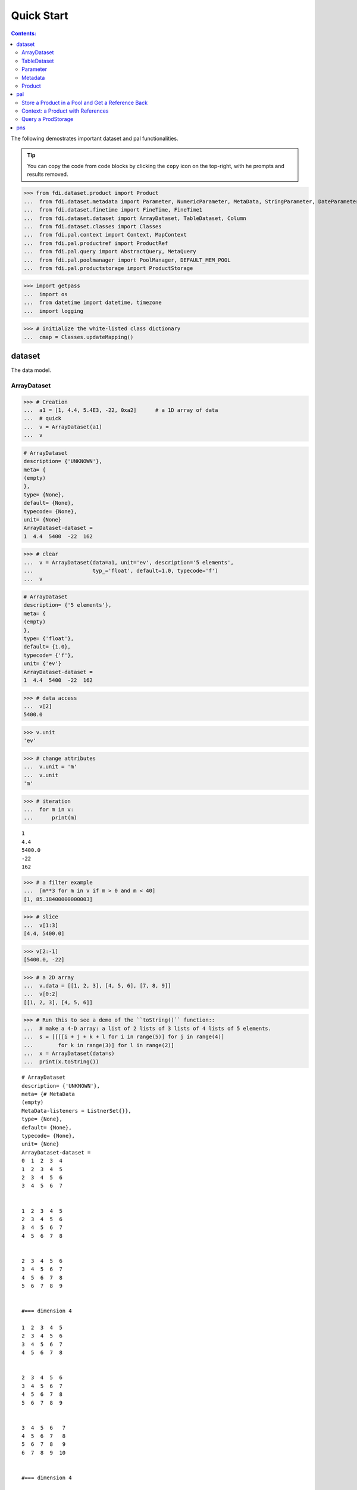 
================
Quick Start
================

.. contents:: Contents:

   
The following demostrates important dataset and pal functionalities.

.. tip::
   
   You can copy the code from code blocks by clicking the ``copy`` icon on the top-right, with he prompts and results removed.

.. highlight:: none

	       
>>> from fdi.dataset.product import Product
...  from fdi.dataset.metadata import Parameter, NumericParameter, MetaData, StringParameter, DateParameter
...  from fdi.dataset.finetime import FineTime, FineTime1
...  from fdi.dataset.dataset import ArrayDataset, TableDataset, Column
...  from fdi.dataset.classes import Classes
...  from fdi.pal.context import Context, MapContext
...  from fdi.pal.productref import ProductRef
...  from fdi.pal.query import AbstractQuery, MetaQuery
...  from fdi.pal.poolmanager import PoolManager, DEFAULT_MEM_POOL
...  from fdi.pal.productstorage import ProductStorage

>>> import getpass
...  import os
...  from datetime import datetime, timezone
...  import logging

>>> # initialize the white-listed class dictionary
...  cmap = Classes.updateMapping()


dataset
=======
The data model.


ArrayDataset
------------


>>> # Creation
...  a1 = [1, 4.4, 5.4E3, -22, 0xa2]      # a 1D array of data
...  # quick
...  v = ArrayDataset(a1)
...  v

.. code-block:: none
		
		# ArrayDataset
		description= {'UNKNOWN'},
		meta= {
		(empty)
		},
		type= {None},
		default= {None},
		typecode= {None},
		unit= {None}
		ArrayDataset-dataset =
		1  4.4  5400  -22  162

>>> # clear
...  v = ArrayDataset(data=a1, unit='ev', description='5 elements',
...                   typ_='float', default=1.0, typecode='f')
...  v

.. code-block:: none
   
   # ArrayDataset
   description= {'5 elements'},
   meta= {
   (empty)
   },
   type= {'float'},
   default= {1.0},
   typecode= {'f'},
   unit= {'ev'}
   ArrayDataset-dataset =
   1  4.4  5400  -22  162

>>> # data access
...  v[2]
5400.0

>>> v.unit
'ev'

>>> # change attributes
...  v.unit = 'm'
...  v.unit
'm'

>>> # iteration
...  for m in v:
...      print(m)

::

   1
   4.4
   5400.0
   -22
   162

>>> # a filter example
...  [m**3 for m in v if m > 0 and m < 40]
[1, 85.18400000000003]

>>> # slice
...  v[1:3]
[4.4, 5400.0]

>>> v[2:-1]
[5400.0, -22]

>>> # a 2D array
...  v.data = [[1, 2, 3], [4, 5, 6], [7, 8, 9]]
...  v[0:2]
[[1, 2, 3], [4, 5, 6]]

>>> # Run this to see a demo of the ``toString()`` function::
...  # make a 4-D array: a list of 2 lists of 3 lists of 4 lists of 5 elements.
...  s = [[[[i + j + k + l for i in range(5)] for j in range(4)]
...        for k in range(3)] for l in range(2)]
...  x = ArrayDataset(data=s)
...  print(x.toString())

::
   
   # ArrayDataset
   description= {'UNKNOWN'},
   meta= {# MetaData
   (empty)
   MetaData-listeners = ListnerSet{}},
   type= {None},
   default= {None},
   typecode= {None},
   unit= {None}
   ArrayDataset-dataset =
   0  1  2  3  4
   1  2  3  4  5
   2  3  4  5  6
   3  4  5  6  7


   1  2  3  4  5
   2  3  4  5  6
   3  4  5  6  7
   4  5  6  7  8


   2  3  4  5  6
   3  4  5  6  7
   4  5  6  7  8
   5  6  7  8  9


   #=== dimension 4

   1  2  3  4  5
   2  3  4  5  6
   3  4  5  6  7
   4  5  6  7  8


   2  3  4  5  6
   3  4  5  6  7
   4  5  6  7  8
   5  6  7  8  9


   3  4  5  6   7
   4  5  6  7   8
   5  6  7  8   9
   6  7  8  9  10


   #=== dimension 4




TableDataset
------------

TableDataset is mainly a name-Column pairs dictionary with metadata.
Columns are ArrayDatasets under a different name.

>>> # Creation
...  a1 = [dict(name='col1', unit='eV', column=[1, 4.4, 5.4E3]),
...        dict(name='col2', unit='cnt', column=[0, 43.2, 2E3])
...        ]
...  v = TableDataset(data=a1)
...  v

::

   # TableDataset
   description= {'UNKNOWN'},
   meta= {
   (empty)
   }
   TableDataset-dataset =
   ======  =======
   col1     col2
   (eV)    (cnt)
   ======  =======
      1        0
      4.4     43.2
   5400     2000
   ======  =======



>>> # one of many other ways to create a TableDataset
...  v3 = TableDataset(data=[('col1', [1, 4.4, 5.4E3], 'eV'),
...                          ('col2', [0, 43.2, 2E3], 'cnt')])
...  v == v3
True

>>> # quick tabledataset. data are list of lists without names or units
...  a5 = [[1, 4.4, 5.4E3], [0, 43.2, 2E3]]
...  v5 = TableDataset(data=a5)
...  print(v5.toString())

::

   # TableDataset
   description= {'UNKNOWN'},
   meta= {# MetaData
   (empty)
   MetaData-listeners = ListnerSet{}}
   TableDataset-dataset =
   ========  ========
   col1      col2
   (None)    (None)
   ========  ========
      1         0
      4.4      43.2
   5400      2000
   ========  ========

>>> # access
...  # get names of all column
...  v5.getColumnNames()
['col1', 'col2']

>>> # get a list of all columns' data
...  [c.data for c in v5.data.values()]   # == a5
[[1, 4.4, 5400.0], [0, 43.2, 2000.0]]

>>> # get column by name
...  my_column = v5['col1']
...  my_column

::
   
   # Column
   description= {'UNKNOWN'},
   meta= {
   (empty)
   },
   type= {None},
   default= {None},
   typecode= {None},
   unit= {None}
   Column-dataset =
   1  4.4  5400

>>> #  indexOf
...  v5.indexOf('col1')  # == u.indexOf(my_column)
0

>>> v5.indexOf(my_column)
0

>>> # set cell value
...  v5['col2'][1] = 123
...  v5['col2'][1]    # 123
123

>>> # unit access
...  v3['col1'].unit  # == 'eV'
'eV'

>>> # add, set, and replace columns and rows
...  # column set / get
...  u = TableDataset()
...  c1 = Column([1, 4], 'sec')
...  u.addColumn('time', c1)
...  u.columnCount        # 1
1

>>> # for non-existing names set is addColum.
...  u['money'] = Column([2, 3], 'eu')
...  u['money'][0]    # 2
2

>>> u.columnCount        # 2
2

>>> # addRow
...  u.rowCount    # 2
2

>>> u.addRow({'money': 4.4, 'time': 3.3})
...  u.rowCount    # 3
3

>>> # syntax ``in``
...  [c for c in u]  # list of column names ['time', 'money']
['time', 'money']

>>> # run this to see ``toString()``
...  ELECTRON_VOLTS = 'eV'
...  SECONDS = 'sec'
...  t = [x * 1.0 for x in range(10)]
...  e = [2 * x + 100 for x in t]
...  # creating a table dataset to hold the quantified data
...  x = TableDataset(description="Example table")
...  x["Time"] = Column(data=t, unit=SECONDS)
...  x["Energy"] = Column(data=e, unit=ELECTRON_VOLTS)
...  print(x.toString())

::

   # TableDataset
   description= {'Example table'},
   meta= {# MetaData
   (empty)
   MetaData-listeners = ListnerSet{}}
   TableDataset-dataset =
   =======  ========
   Time    Energy
   (sec)      (eV)
   =======  ========
   0       100
   1       102
   2       104
   3       106
   4       108
   5       110
   6       112
   7       114
   8       116
   9       118
   =======  ========


Parameter
---------


>>> # Creation
...  # standard way -- with keyword arguments
...  v = Parameter(value=9000, description='Average age', typ_='integer')
...  v.description   # 'Average age
'Average age'

>>> v.value   # == 9000
9000

>>> v.type   # == 'integer'
'integer'

>>> # test equals
...  v1 = Parameter(description='Average age', value=9000, typ_='integer')
...  v.equals(v1)
True

>>> v == v1
True

>>> v1.value = -4
...  v.equals(v1)   # False
False

>>> v != v1  # True
True

>>> # NumericParameter with two valid values and a valid range.
...  v = NumericParameter(value=9000, valid={
...                       0: 'OK1', 1: 'OK2', (100, 9900): 'Go!'})

>>> # There are thee valid conditions
...  v
9000

>>> # The current value is valid
...  v.isvalid()
True

>>> # check if other values are valid according to specification of this parameter
...  v.validate(600)  # valid
(600, 'Go!')

>>> v.validate(20)  # invalid
(Invalid, 'Invalid')

Metadata
--------
A container for named parameters.


>>> # Creation
...  a1 = 'weight'
...  a2 = NumericParameter(description='How heavey is the robot.',
...                        value=20, unit='kg', typ_='integer')
...  v = MetaData()
...  # place the parameter with a name
...  v.set(a1, a2)
...  # get the parameter with the name
...  v.get(a1)   # == a2
20

>>> # add more parameter
...  v.set(name='job', newParameter=StringParameter('teacher'))
...  # get the value of the parameter
...  v.get('job').value   # == 'teacher'
'teacher'

>>> # access parameters in metadata
...  v = MetaData()
...  # a more readable way to set/get a parameter than "v.set(a1,a2)", "v.get(a1)"
...  v[a1] = a2
...  v[a1]   # == a2
20

>>> # same result as...
...  v.get(a1)   # == a2
20

>>> # Date type parameter use International Atomic Time (TAI) to keep time,
...  # in 1-microsecond precission
...  v['birthday'] = Parameter(description='was made on',
...                            value=FineTime('2020-09-09T12:34:56.789098 UTC'))
...  v['birthday'].value.tai
1978346096789098

>>> # names of all parameters
...  [n for n in v]   # == ['weight', 'birthday']
['weight', 'birthday']

>>> # string presentation
...  print(v.toString())

::
   
   # MetaData
   +----------+------------------+--------+----------+---------+-----------+--------+--------------------+
   | name     | value            | unit   | type     | valid   | default   | code   | description        |
   +==========+==================+========+==========+=========+===========+========+====================+
   | weight   | 20               | kg     | integer  | None    | None      | None   | How heavey is the  |
   |          |                  |        |          |         |           |        | robot.             |
   +----------+------------------+--------+----------+---------+-----------+--------+--------------------+
   | birthday | 2020-09-09       | -      | finetime | None    | None      | -      | was made on        |
   |          | 12:34:56.789098  |        |          |         |           |        |                    |
   |          | 1978346096789098 |        |          |         |           |        |                    |
   +----------+------------------+--------+----------+---------+-----------+--------+--------------------+
   MetaData-listeners = ListnerSet{}

>>> # remove parameter
...  v.remove(a1)  # inherited from composite
...  print(v.size())  # == 1
1

>>> # simplifed string presentation
...  print(v)

::

   # MetaData

   (empty)

   MetaData-listeners = ListnerSet{}


Product
-------


>>> # Creation:
...  x = Product(description="product example with several datasets",
...              instrument="Crystal-Ball", modelName="Mk II")
...  x.meta['description'].value  # == "product example with several datasets"
'product example with several datasets'

>>> x.instrument  # == "Crystal-Ball"
'Crystal-Ball'

>>> # ways to add datasets
...  i0 = 6
...  i1 = [[1, 2, 3], [4, 5, i0], [7, 8, 9]]
...  i2 = 'ev'                 # unit
...  i3 = 'image1'     # description
...  image = ArrayDataset(data=i1, unit=i2, description=i3)
...  x["RawImage"] = image
...  x["RawImage"].data  # == [[1, 2, 3], [4, 5, 6], [7, 8, 9]]
[[1, 2, 3], [4, 5, 6], [7, 8, 9]]

>>> # no unit or description. different syntax but same function as above
...  x.set('QualityImage', ArrayDataset(
...      [[0.1, 0.5, 0.7], [4e3, 6e7, 8], [-2, 0, 3.1]]))
...  x["QualityImage"].unit  # is None

>>> # add a tabledataset
...  s1 = [('col1', [1, 4.4, 5.4E3], 'eV'),
...        ('col2', [0, 43.2, 2E3], 'cnt')]
...  x["Spectrum"] = TableDataset(data=s1)

>>> # mandatory properties are also in metadata
...  # test mandatory BaseProduct properties that are also metadata
...  a0 = "Me, myself and I"
...  x.creator = a0
...  x.creator   # == a0
'Me, myself and I'

>>> # metada by the same name is also set
...  x.meta["creator"].value   # == a0
'Me, myself and I'

>>> # change the metadata
...  a1 = "or else"
...  x.meta["creator"] = Parameter(a1)
...  # metada changed
...  x.meta["creator"].value   # == a1
'or else'

>>> # so did the property
...  x.creator   # == a1
'or else'

>>> # load some metadata
...  m = x.meta
...  m['a'] = NumericParameter(
...      3.4, 'num par', 'float', 2., {(0, 30): 'nok'})
...  then = datetime(
...      2019, 2, 19, 1, 2, 3, 456789, tzinfo=timezone.utc)
...  m['b'] = DateParameter(FineTime(then), 'date par', default=99,
...                         valid={(0, 9999999999): 'dok'}, typecode='%Y')
...  m['c'] = StringParameter(
...      'Right', 'str par', {'': 'sok'}, 'cliche', 'B')
...  # Demo ``toString()`` function. The result (detail level=0) should be ::
...  print(x.toString())

::
   
   # Product
   meta= {# MetaData
   +--------------+-------------------+--------+----------+----------------------------+-----------------+--------+--------------------+
   | name         | value             | unit   | type     | valid                      | default         | code   | description        |
   +==============+===================+========+==========+============================+=================+========+====================+
   | description  | product example w | -      | string   | None                       | UNKNOWN         | B      | Description of thi |
   |              | ith several datas |        |          |                            |                 |        | s product          |
   |              | ets               |        |          |                            |                 |        |                    |
   +--------------+-------------------+--------+----------+----------------------------+-----------------+--------+--------------------+
   | type         | Product           | -      | string   | None                       | BaseProduct     | B      | Product Type ident |
   |              |                   |        |          |                            |                 |        | ification. Name of |
   |              |                   |        |          |                            |                 |        |  class or CARD.    |
   +--------------+-------------------+--------+----------+----------------------------+-----------------+--------+--------------------+
   | creator      | or else           | -      | string   | None                       | None            | -      | UNKNOWN            |
   +--------------+-------------------+--------+----------+----------------------------+-----------------+--------+--------------------+
   | creationDate | 1958-01-01        | -      | finetime | None                       | 1958-01-01      | -      | Creation date of t |
   |              | 00:00:00.000000   |        |          |                            | 00:00:00.000000 |        | his product        |
   |              | 0                 |        |          |                            | 0               |        |                    |
   +--------------+-------------------+--------+----------+----------------------------+-----------------+--------+--------------------+
   | rootCause    | UNKNOWN           | -      | string   | None                       | UNKNOWN         | B      | Reason of this run |
   |              |                   |        |          |                            |                 |        |  of pipeline.      |
   +--------------+-------------------+--------+----------+----------------------------+-----------------+--------+--------------------+
   | version      | 0.6               | -      | string   | None                       | 0.6             | B      | Version of product |
   |              |                   |        |          |                            |                 |        |  schema            |
   +--------------+-------------------+--------+----------+----------------------------+-----------------+--------+--------------------+
   | startDate    | 1958-01-01        | -      | finetime | None                       | 1958-01-01      | -      | Nominal start time |
   |              | 00:00:00.000000   |        |          |                            | 00:00:00.000000 |        |   of this product. |
   |              | 0                 |        |          |                            | 0               |        |                    |
   +--------------+-------------------+--------+----------+----------------------------+-----------------+--------+--------------------+
   | endDate      | 1958-01-01        | -      | finetime | None                       | 1958-01-01      | -      | Nominal end time   |
   |              | 00:00:00.000000   |        |          |                            | 00:00:00.000000 |        | of this product.   |
   |              | 0                 |        |          |                            | 0               |        |                    |
   +--------------+-------------------+--------+----------+----------------------------+-----------------+--------+--------------------+
   | instrument   | Crystal-Ball      | -      | string   | None                       | UNKNOWN         | B      | Instrument that ge |
   |              |                   |        |          |                            |                 |        | nerated data of th |
   |              |                   |        |          |                            |                 |        | is product         |
   +--------------+-------------------+--------+----------+----------------------------+-----------------+--------+--------------------+
   | modelName    | Mk II             | -      | string   | None                       | UNKNOWN         | B      | Model name of the  |
   |              |                   |        |          |                            |                 |        | instrument of this |
   |              |                   |        |          |                            |                 |        |  product           |
   +--------------+-------------------+--------+----------+----------------------------+-----------------+--------+--------------------+
   | mission      | _AGS              | -      | string   | None                       | _AGS            | B      | Name of the missio |
   |              |                   |        |          |                            |                 |        | n.                 |
   +--------------+-------------------+--------+----------+----------------------------+-----------------+--------+--------------------+
   | a            | 3.4               | None   | float    | [[[0, 30], 'nok']          | 2.0             | None   | num par            |
   |              |                   |        |          | ]                          |                 |        |                    |
   +--------------+-------------------+--------+----------+----------------------------+-----------------+--------+--------------------+
   | b            | 2019-02-19        | -      | finetime | [[[0, 9999999999], 'dok']] | 1958-01-01      | -      | date par           |
   |              | 01:02:03.456789   |        |          |                            | 00:00:00.000099 |        |                    |
   |              | 1929229323456789  |        |          |                            | 99              |        |                    |
   +--------------+-------------------+--------+----------+----------------------------+-----------------+--------+--------------------+
   | c            | Right             | -      | string   | [['', 'sok']]              | cliche          | B      | str par            |
   +--------------+-------------------+--------+----------+----------------------------+-----------------+--------+--------------------+
   MetaData-listeners = ListnerSet{}},
   history= {},
   listeners= {ListnerSet{}}

   # History
   description= {'UNKNOWN'},
   HIST_SCRIPT= {''},
   PARAM_HISTORY= {''},
   TASK_HISTORY= {''},
   meta= {# MetaData
   (empty)
   MetaData-listeners = ListnerSet{}}

   History-datasets =


   Product-datasets =

   #     [ RawImage ]
   # ArrayDataset
   description= {'image1'},
   meta= {# MetaData
   (empty)
   MetaData-listeners = ListnerSet{}},
   type= {None},
   default= {None},
   typecode= {None},
   unit= {'ev'}
   ArrayDataset-dataset =
   1  2  3
   4  5  6
   7  8  9



   #     [ QualityImage ]
   # ArrayDataset
   description= {'UNKNOWN'},
   meta= {# MetaData
   (empty)
   MetaData-listeners = ListnerSet{}},
   type= {None},
   default= {None},
   typecode= {None},
   unit= {None}
   ArrayDataset-dataset =
      0.1  0.5    0.7
   4000    6e+07  8
     -2    0      3.1



   #     [ Spectrum ]
   # TableDataset
   description= {'UNKNOWN'},
   meta= {# MetaData
   (empty)
   MetaData-listeners = ListnerSet{}}
   TableDataset-dataset =
   ======  =======
   col1     col2
   (eV)    (cnt)
   ======  =======
      1        0
      4.4     43.2
   5400     2000
   ======  =======



pal
===

Store a Product in a Pool and Get a Reference Back
--------------------------------------------------


Create a product and a productStorage with a pool registered


>>> # disable debugging messages
...  logger = logging.getLogger('')
...  logger.setLevel(logging.WARNING)

>>> # a pool for demonstration will be create here
...  demopoolpath = '/tmp/demopool_' + getpass.getuser()
...  demopoolurl = 'file://' + demopoolpath
...  # clean possible data left from previous runs
...  os.system('rm -rf ' + demopoolpath)
...  if PoolManager.isLoaded(DEFAULT_MEM_POOL):
...      PoolManager.getPool(DEFAULT_MEM_POOL).removeAll()
...  PoolManager.removeAll()

>>> # create a prooduct and save it to a pool
...  x = Product(description='save me in store')
...  # add a tabledataset
...  s1 = [('energy', [1, 4.4, 5.6], 'eV'), ('freq', [0, 43.2, 2E3], 'Hz')]
...  x["Spectrum"] = TableDataset(data=s1)
...  # create a product store
...  pstore = ProductStorage(poolurl=demopoolurl)
...  pstore
ProductStorage { pool= 
#     [ demopool_mh ]
LocalPool { pool= demopool_mh } }

>>> # save the product and get a reference
...  prodref = pstore.save(x)
...  # This gives detailed information of the product being referenced
...  print(prodref)

::
   
   ProductRef {urn:demopool_mh:fdi.dataset.product.Product:0 Parents=[]# MetaData

   --------------------  ---------------  --------------------  --------------------
   description= 'save m  type= 'Product'  creator= 'UNKNOWN'    creationDate= 1958-0
   e in store'                                                  1-01T00:00:00.000000
   TAI(0)
   rootCause= 'UNKNOWN'  version= '0.6'   startDate= 1958-01-0  endDate= 1958-01-01T
   1T00:00:00.000000 TA  00:00:00.000000 TAI(
   I(0)                  0)
   --------------------  ---------------  --------------------  --------------------

   MetaData-listeners = ListnerSet{}}

>>> # get the urn string
...  urn = prodref.urn
...  print(urn)    # urn:demopool_mh:fdi.dataset.product.Product:0
urn:demopool_mh:fdi.dataset.product.Product:0

>>> newp = ProductRef(urn).product
...  # the new and the old one are equal
...  print(newp == x)   # == True
True


Context: a Product with References
----------------------------------


>>> # the reference can be stored in another product of Context class
...  p1 = Product(description='p1')
...  p2 = Product(description='p2')
...  # create an empty mapcontext that can carry references with name labels
...  map1 = MapContext(description='product with refs 1')
...  # A ProductRef created from a lone product will use a mempool
...  pref1 = ProductRef(p1)
...  pref1
ProductRef {urn:defaultmem:fdi.dataset.product.Product:0 Parents=[] meta= None}

>>> # A productStorage with a pool on disk
...  pref2 = pstore.save(p2)
...  pref2.urn
'urn:demopool_mh:fdi.dataset.product.Product:1'

>>> # how many prodrefs do we have? (do not use len() due to classID, version)
...  map1['refs'].size()   # == 0
0

>>> len(pref1.parents)   # == 0
0

>>> len(pref2.parents)   # == 0
0

>>> # add a ref to the contex. every ref has a name in mapcontext
...  map1['refs']['spam'] = pref1
...  # add the second one
...  map1['refs']['egg'] = pref2
...  # how many prodrefs do we have? (do not use len() due to classID, version)
...  map1['refs'].size()   # == 2
2

>>> len(pref2.parents)   # == 1
1

>>> pref2.parents[0] == map1
True

>>> pref1.parents[0] == map1
True

>>> # remove a ref
...  del map1['refs']['spam']
...  # how many prodrefs do we have? (do not use len() due to classID, version)
...  map1.refs.size()   # == 1
1

>>> len(pref1.parents)   # == 0
0

>>> # add ref2 to another map
...  map2 = MapContext(description='product with refs 2')
...  map2.refs['also2'] = pref2
...  map2['refs'].size()   # == 1
1

>>> # two parents
...  len(pref2.parents)   # == 2
2

>>> pref2.parents[1] == map2
True


Query a ProdStorage
-------------------


>>> # clean possible data left from previous runs
...  defaultpoolpath = '/tmp/pool_' + getpass.getuser()
...  newpoolname = 'newpool_' + getpass.getuser()
...  newpoolpath = '/tmp/' + newpoolname
...  os.system('rm -rf ' + defaultpoolpath)
...  os.system('rm -rf ' + newpoolpath)
...  if PoolManager.isLoaded(DEFAULT_MEM_POOL):
...      PoolManager.getPool(DEFAULT_MEM_POOL).removeAll()
...  PoolManager.removeAll()
...  # make a productStorage
...  defaultpoolurl = 'file://'+defaultpoolpath
...  pstore = ProductStorage(poolurl=defaultpoolurl)
...  # make another
...  newpoolurl = 'file://' + newpoolpath
...  pstore2 = ProductStorage(poolurl=newpoolurl)

>>> # add some products to both storages
...  n = 7
...  for i in range(n):
...      a0, a1, a2 = 'desc %d' % i, 'fatman %d' % (i*4), 5000+i
...      if i < 3:
...          x = Product(description=a0, instrument=a1)
...          x.meta['extra'] = Parameter(value=a2)
...      elif i < 5:
...          x = Context(description=a0, instrument=a1)
...          x.meta['extra'] = Parameter(value=a2)
...  ...
...          x = MapContext(description=a0, instrument=a1)
...          x.meta['extra'] = Parameter(value=a2)
...          x.meta['time'] = Parameter(value=FineTime1(a2))
...      if i < 4:
...          r = pstore.save(x)
...      else:
...          r = pstore2.save(x)
...      print(r.urn)
...  # Two pools, 7 products
...  # [P P P C] [C M M]

::
   
   urn:pool_mh:fdi.dataset.product.Product:0
   urn:pool_mh:fdi.dataset.product.Product:1
   urn:pool_mh:fdi.dataset.product.Product:2
   urn:pool_mh:fdi.pal.context.Context:0
   urn:newpool_mh:fdi.pal.context.Context:0
   urn:newpool_mh:fdi.pal.context.MapContext:0
   urn:newpool_mh:fdi.pal.context.MapContext:1

>>> # register the new pool above to the  1st productStorage
...  pstore.register(newpoolname)
...  len(pstore.getPools())   # == 2
2

>>> # make a query on product metadata, which is the variable 'm'
...  # in the query expression, i.e. ``m = product.meta; ...``
...  # But '5000 < m["extra"]' does not work. see tests/test.py.
...  q = MetaQuery(Product, 'm["extra"] > 5001 and m["extra"] <= 5005')
...  # search all pools registered on pstore
...  res = pstore.select(q)
...  # [2,3,4,5]
...  len(res)   # == 4
...  [r.product.description for r in res]
['desc 2', 'desc 3', 'desc 4', 'desc 5']

>>> def t(m):
...      # query is a function
...      import re
...      return re.match('.*n.1.*', m['instrument'].value)

>>> q = MetaQuery(Product, t)
...  res = pstore.select(q)
...  # [3,4]
...  [r.product.instrument for r in res]
['fatman 12', 'fatman 16']

>>> # same as above but query is on the product. this is slow.
...  q = AbstractQuery(Product, 'p', '"n 1" in p.instrument')
...  res = pstore.select(q)
...  # [3,4]
...  [r.product.instrument for r in res]
['fatman 12', 'fatman 16']

>>> 

pns
===

See the installation and testing sections of the pns page.


.. tip::
   
   The demo above was made by running ``fdi/resources/example.py`` with command ``elpy-shell-send-group-and-step [c-c c-y c-g]`` in ``emacs``. The command is further simplified to control-<tab> with the following in ~/.init.el:
   
   .. code-block::

      (add-hook 'elpy-mode-hook (lambda () (local-set-key \
          [C-tab] (quote elpy-shell-send-group-and-step))))
